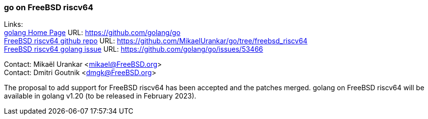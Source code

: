 === go on FreeBSD riscv64

Links: +
link:https://github.com/golang/go[golang Home Page] URL: link:https://github.com/golang/go[https://github.com/golang/go] +
link:https://github.com/MikaelUrankar/go/tree/freebsd_riscv64[FreeBSD riscv64 github repo] URL: link:https://github.com/MikaelUrankar/go/tree/freebsd_riscv64[https://github.com/MikaelUrankar/go/tree/freebsd_riscv64] +
link:https://github.com/golang/go/issues/53466[FreeBSD riscv64 golang issue] URL: link:https://github.com/golang/go/issues/53466[https://github.com/golang/go/issues/53466]

Contact: Mikaël Urankar <mikael@FreeBSD.org> +
Contact: Dmitri Goutnik <dmgk@FreeBSD.org>

The proposal to add support for FreeBSD riscv64 has been accepted and the patches merged.
golang on FreeBSD riscv64 will be available in golang v1.20 (to be released in February 2023).

